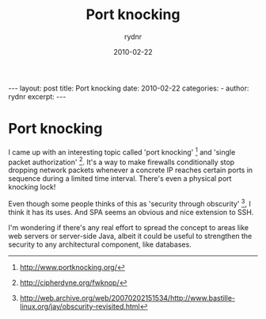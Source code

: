 #+BEGIN_HTML
---
layout: post
title: Port knocking
date: 2010-02-22
categories: 
- 
author: rydnr
excerpt: 
---
#+END_HTML
#+STARTUP: showall
#+STARTUP: hidestars
#+OPTIONS: H:2 num:nil tags:nil toc:nil timestamps:t
#+LAYOUT: post
#+AUTHOR: rydnr
#+DATE: 2010-02-22
#+TITLE: Port knocking
#+DESCRIPTION: 
#+KEYWORDS: 
:PROPERTIES:
:ON: 2010-02-22
:END:
* Port knocking

I came up with an interesting topic called 'port knocking' [1] and 'single packet authorization' [2]. It's a way to make firewalls conditionally stop dropping network packets whenever a concrete IP reaches certain ports in sequence during a limited time interval. There's even a physical port knocking lock!

Even though some people thinks of this as 'security through obscurity' [3], I think it has its uses. And SPA seems an obvious and nice extension to SSH.

I'm wondering if there's any real effort to spread the concept to areas like web servers or server-side Java, albeit it could be useful to strengthen the security to any architectural component, like databases.

[1] http://www.portknocking.org/
[2] http://cipherdyne.org/fwknop/
[3] http://web.archive.org/web/20070202151534/http://www.bastille-linux.org/jay/obscurity-revisited.html
